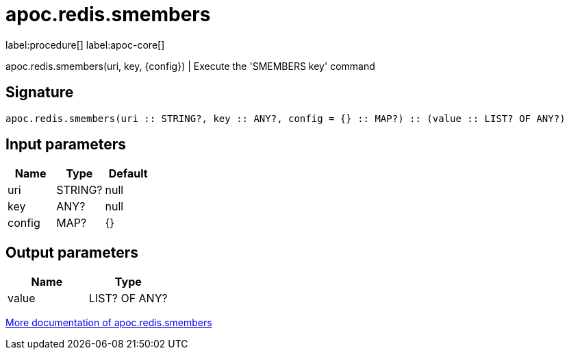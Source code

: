 ////
This file is generated by DocsTest, so don't change it!
////

= apoc.redis.smembers
:description: This section contains reference documentation for the apoc.redis.smembers procedure.

label:procedure[] label:apoc-core[]

[.emphasis]
apoc.redis.smembers(uri, key, \{config}) | Execute the 'SMEMBERS key' command

== Signature

[source]
----
apoc.redis.smembers(uri :: STRING?, key :: ANY?, config = {} :: MAP?) :: (value :: LIST? OF ANY?)
----

== Input parameters
[.procedures, opts=header]
|===
| Name | Type | Default 
|uri|STRING?|null
|key|ANY?|null
|config|MAP?|{}
|===

== Output parameters
[.procedures, opts=header]
|===
| Name | Type 
|value|LIST? OF ANY?
|===

xref::database-integration/redis.adoc[More documentation of apoc.redis.smembers,role=more information]

